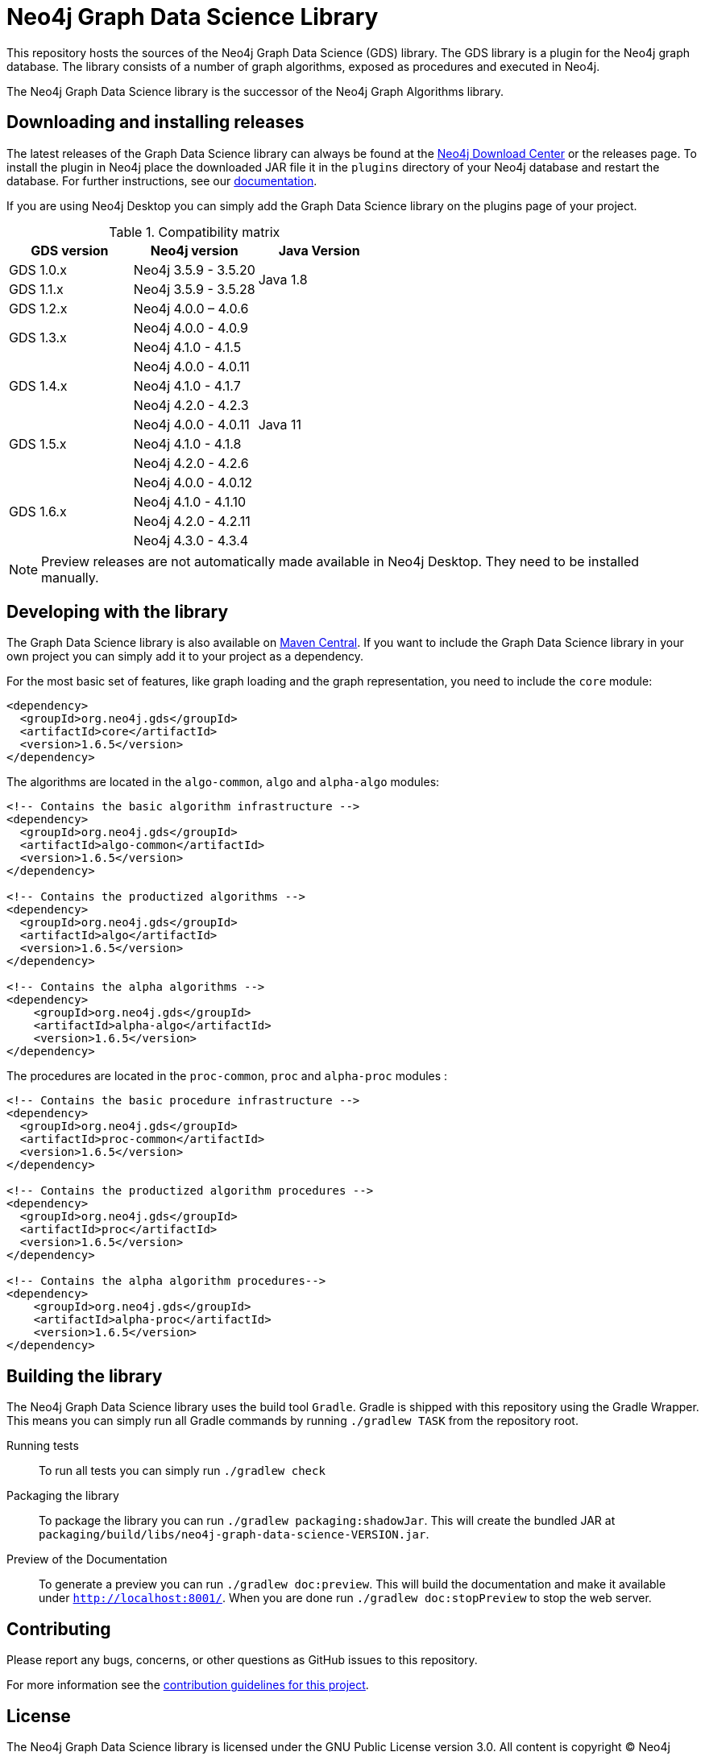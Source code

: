 = Neo4j Graph Data Science Library

This repository hosts the sources of the Neo4j Graph Data Science (GDS) library.
The GDS library is a plugin for the Neo4j graph database.
The library consists of a number of graph algorithms, exposed as procedures and executed in Neo4j.

The Neo4j Graph Data Science library is the successor of the Neo4j Graph Algorithms library.

== Downloading and installing releases

The latest releases of the Graph Data Science library can always be found at the https://neo4j.com/download-center/#algorithms[Neo4j Download Center] or the releases page.
To install the plugin in Neo4j place the downloaded JAR file it in the `plugins` directory of your Neo4j database and restart the database.
For further instructions, see our https://neo4j.com/docs/graph-data-science/current/installation/[documentation].

If you are using Neo4j Desktop you can simply add the Graph Data Science library on the plugins page of your project.

.Compatibility matrix
|===
|GDS version | Neo4j version | Java Version

|GDS 1.0.x
|Neo4j 3.5.9 - 3.5.20
.2+<.^|Java 1.8

|GDS 1.1.x
|Neo4j 3.5.9 - 3.5.28

|GDS 1.2.x
|Neo4j 4.0.0 – 4.0.6
.13+.^|Java 11

.2+<.^|GDS 1.3.x
|Neo4j 4.0.0 - 4.0.9
|Neo4j 4.1.0 - 4.1.5

.3+<.^|GDS 1.4.x
|Neo4j 4.0.0 - 4.0.11
|Neo4j 4.1.0 - 4.1.7
|Neo4j 4.2.0 - 4.2.3

.3+<.^|GDS 1.5.x
|Neo4j 4.0.0 - 4.0.11
|Neo4j 4.1.0 - 4.1.8
|Neo4j 4.2.0 - 4.2.6

.4+<.^|GDS 1.6.x
|Neo4j 4.0.0 - 4.0.12
|Neo4j 4.1.0 - 4.1.10
|Neo4j 4.2.0 - 4.2.11
|Neo4j 4.3.0 - 4.3.4
|===

NOTE: Preview releases are not automatically made available in Neo4j Desktop. They need to be installed manually.


== Developing with the library

The Graph Data Science library is also available on https://search.maven.org/search?q=g:org.neo4j.gds[Maven Central].
If you want to include the Graph Data Science library in your own project you can simply add it to your project as a dependency.

For the most basic set of features, like graph loading and the graph representation, you need to include the `core` module:
```
<dependency>
  <groupId>org.neo4j.gds</groupId>
  <artifactId>core</artifactId>
  <version>1.6.5</version>
</dependency>
```

The algorithms are located in the `algo-common`, `algo` and `alpha-algo` modules:
```
<!-- Contains the basic algorithm infrastructure -->
<dependency>
  <groupId>org.neo4j.gds</groupId>
  <artifactId>algo-common</artifactId>
  <version>1.6.5</version>
</dependency>

<!-- Contains the productized algorithms -->
<dependency>
  <groupId>org.neo4j.gds</groupId>
  <artifactId>algo</artifactId>
  <version>1.6.5</version>
</dependency>

<!-- Contains the alpha algorithms -->
<dependency>
    <groupId>org.neo4j.gds</groupId>
    <artifactId>alpha-algo</artifactId>
    <version>1.6.5</version>
</dependency>
```

The procedures are located in the `proc-common`, `proc` and `alpha-proc` modules :
```
<!-- Contains the basic procedure infrastructure -->
<dependency>
  <groupId>org.neo4j.gds</groupId>
  <artifactId>proc-common</artifactId>
  <version>1.6.5</version>
</dependency>

<!-- Contains the productized algorithm procedures -->
<dependency>
  <groupId>org.neo4j.gds</groupId>
  <artifactId>proc</artifactId>
  <version>1.6.5</version>
</dependency>

<!-- Contains the alpha algorithm procedures-->
<dependency>
    <groupId>org.neo4j.gds</groupId>
    <artifactId>alpha-proc</artifactId>
    <version>1.6.5</version>
</dependency>
```


== Building the library

The Neo4j Graph Data Science library uses the build tool `Gradle`.
Gradle is shipped with this repository using the Gradle Wrapper.
This means you can simply run all Gradle commands by running `./gradlew TASK` from the repository root.

Running tests::
To run all tests you can simply run `./gradlew check`

Packaging the library::
To package the library you can run `./gradlew packaging:shadowJar`.
This will create the bundled JAR at `packaging/build/libs/neo4j-graph-data-science-VERSION.jar`.

Preview of the Documentation::
To generate a preview you can run `./gradlew doc:preview`.
This will build the documentation and make it available under `http://localhost:8001/`.
When you are done run `./gradlew doc:stopPreview` to stop the web server.

== Contributing

Please report any bugs, concerns, or other questions as GitHub issues to this repository.

For more information see the link:CONTRIBUTING.md[contribution guidelines for this project].

== License

The Neo4j Graph Data Science library is licensed under the GNU Public License version 3.0.
All content is copyright © Neo4j Sweden AB.
